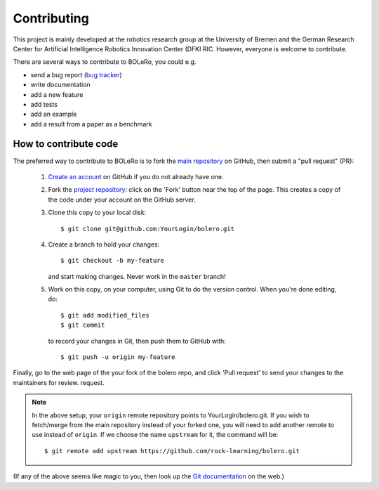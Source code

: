 .. _contributing:

============
Contributing
============

This project is mainly developed at the robotics research group at the
University of Bremen and the German Research Center for Artificial Intelligence
Robotics Innovation Center (DFKI RIC. However, everyone is welcome to
contribute.

There are several ways to contribute to BOLeRo, you could e.g.

* send a bug report (`bug tracker
  <http://github.com/rock-learning/bolero/issues>`_)
* write documentation
* add a new feature
* add tests
* add an example
* add a result from a paper as a benchmark

How to contribute code
----------------------

The preferred way to contribute to BOLeRo is to fork the `main
repository <http://github.com/rock-learning/bolero/>`__ on GitHub,
then submit a "pull request" (PR):

 1. `Create an account <https://github.com/signup/free>`_ on
    GitHub if you do not already have one.

 2. Fork the `project repository <http://github.com/rock-learning/bolero>`__:
    click on the 'Fork' button near the top of the page. This creates a copy of
    the code under your account on the GitHub server.

 3. Clone this copy to your local disk::

        $ git clone git@github.com:YourLogin/bolero.git

 4. Create a branch to hold your changes::

        $ git checkout -b my-feature

    and start making changes. Never work in the ``master`` branch!

 5. Work on this copy, on your computer, using Git to do the version
    control. When you're done editing, do::

        $ git add modified_files
        $ git commit

    to record your changes in Git, then push them to GitHub with::

        $ git push -u origin my-feature

Finally, go to the web page of the your fork of the bolero repo,
and click 'Pull request' to send your changes to the maintainers for review.
request.

.. note::

  In the above setup, your ``origin`` remote repository points to
  YourLogin/bolero.git. If you wish to fetch/merge from the main
  repository instead of your forked one, you will need to add another remote
  to use instead of ``origin``. If we choose the name ``upstream`` for it, the
  command will be::

        $ git remote add upstream https://github.com/rock-learning/bolero.git

(If any of the above seems like magic to you, then look up the
`Git documentation <http://git-scm.com/documentation>`_ on the web.)
